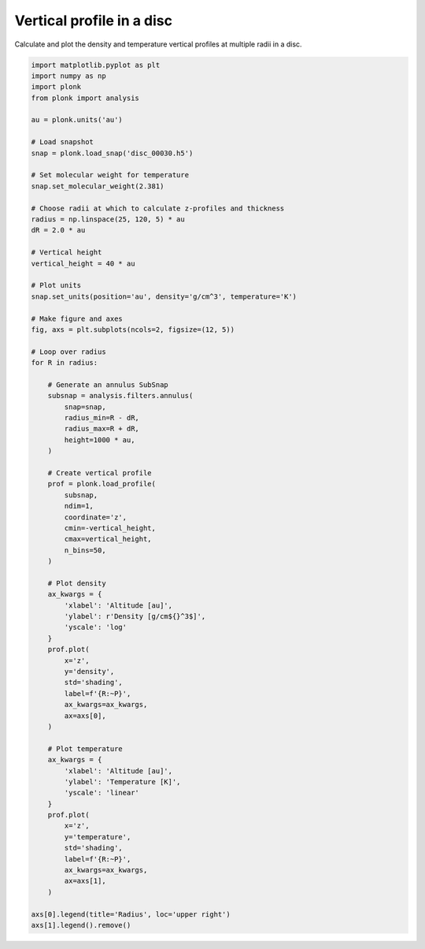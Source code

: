--------------------------
Vertical profile in a disc
--------------------------

Calculate and plot the density and temperature vertical profiles at multiple
radii in a disc.

.. figure:: ../_static/vertical_profile.png

.. code-block:: python

    import matplotlib.pyplot as plt
    import numpy as np
    import plonk
    from plonk import analysis

    au = plonk.units('au')

    # Load snapshot
    snap = plonk.load_snap('disc_00030.h5')

    # Set molecular weight for temperature
    snap.set_molecular_weight(2.381)

    # Choose radii at which to calculate z-profiles and thickness
    radius = np.linspace(25, 120, 5) * au
    dR = 2.0 * au

    # Vertical height
    vertical_height = 40 * au

    # Plot units
    snap.set_units(position='au', density='g/cm^3', temperature='K')

    # Make figure and axes
    fig, axs = plt.subplots(ncols=2, figsize=(12, 5))

    # Loop over radius
    for R in radius:

        # Generate an annulus SubSnap
        subsnap = analysis.filters.annulus(
            snap=snap,
            radius_min=R - dR,
            radius_max=R + dR,
            height=1000 * au,
        )

        # Create vertical profile
        prof = plonk.load_profile(
            subsnap,
            ndim=1,
            coordinate='z',
            cmin=-vertical_height,
            cmax=vertical_height,
            n_bins=50,
        )

        # Plot density
        ax_kwargs = {
            'xlabel': 'Altitude [au]',
            'ylabel': r'Density [g/cm${}^3$]',
            'yscale': 'log'
        }
        prof.plot(
            x='z',
            y='density',
            std='shading',
            label=f'{R:~P}',
            ax_kwargs=ax_kwargs,
            ax=axs[0],
        )

        # Plot temperature
        ax_kwargs = {
            'xlabel': 'Altitude [au]',
            'ylabel': 'Temperature [K]',
            'yscale': 'linear'
        }
        prof.plot(
            x='z',
            y='temperature',
            std='shading',
            label=f'{R:~P}',
            ax_kwargs=ax_kwargs,
            ax=axs[1],
        )

    axs[0].legend(title='Radius', loc='upper right')
    axs[1].legend().remove()
